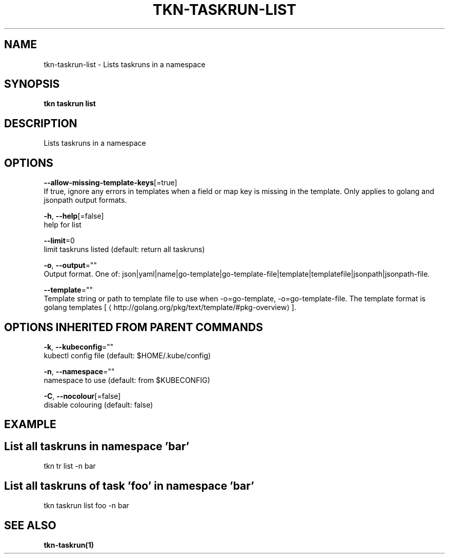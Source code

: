 .TH "TKN\-TASKRUN\-LIST" "1" "Sep 2019" "Auto generated by spf13/cobra" "" 
.nh
.ad l


.SH NAME
.PP
tkn\-taskrun\-list \- Lists taskruns in a namespace


.SH SYNOPSIS
.PP
\fBtkn taskrun list\fP


.SH DESCRIPTION
.PP
Lists taskruns in a namespace


.SH OPTIONS
.PP
\fB\-\-allow\-missing\-template\-keys\fP[=true]
    If true, ignore any errors in templates when a field or map key is missing in the template. Only applies to golang and jsonpath output formats.

.PP
\fB\-h\fP, \fB\-\-help\fP[=false]
    help for list

.PP
\fB\-\-limit\fP=0
    limit taskruns listed (default: return all taskruns)

.PP
\fB\-o\fP, \fB\-\-output\fP=""
    Output format. One of: json|yaml|name|go\-template|go\-template\-file|template|templatefile|jsonpath|jsonpath\-file.

.PP
\fB\-\-template\fP=""
    Template string or path to template file to use when \-o=go\-template, \-o=go\-template\-file. The template format is golang templates [
\[la]http://golang.org/pkg/text/template/#pkg-overview\[ra]].


.SH OPTIONS INHERITED FROM PARENT COMMANDS
.PP
\fB\-k\fP, \fB\-\-kubeconfig\fP=""
    kubectl config file (default: $HOME/.kube/config)

.PP
\fB\-n\fP, \fB\-\-namespace\fP=""
    namespace to use (default: from $KUBECONFIG)

.PP
\fB\-C\fP, \fB\-\-nocolour\fP[=false]
    disable colouring (default: false)


.SH EXAMPLE

.SH List all taskruns in namespace 'bar'
.PP
tkn tr list \-n bar


.SH List all taskruns of task 'foo' in namespace 'bar'
.PP
tkn taskrun list foo \-n bar


.SH SEE ALSO
.PP
\fBtkn\-taskrun(1)\fP

